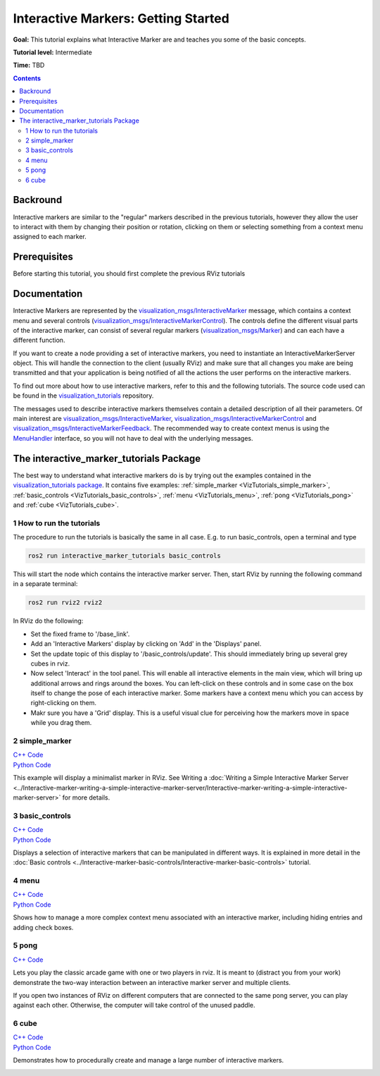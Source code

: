 .. redirect-from::

    Tutorials/RViz/Interactive-marker-getting-started

.. _RVizINTMarkerGettingStarted:

Interactive Markers: Getting Started
====================================

**Goal:** This tutorial explains what Interactive Marker are and teaches you some of the basic concepts.

**Tutorial level:** Intermediate

**Time:** TBD

.. contents:: Contents
   :depth: 2
   :local:


Backround
---------
Interactive markers are similar to the "regular" markers described in the previous tutorials,
however they allow the user to interact with them by changing their position or rotation,
clicking on them or selecting something from a context menu assigned to each marker.

Prerequisites
-------------
Before starting this tutorial, you should first complete the previous RViz tutorials

Documentation
-------------
Interactive Markers are represented by the `visualization_msgs/InteractiveMarker <http://docs.ros.org/en/api/visualization_msgs/html/msg/InteractiveMarker.html>`__ message,
which contains a context menu and several controls (`visualization_msgs/InteractiveMarkerControl <http://docs.ros.org/en/api/visualization_msgs/html/msg/InteractiveMarkerControl.html>`__).
The controls define the different visual parts of the interactive marker,
can consist of several regular markers (`visualization_msgs/Marker <http://docs.ros.org/en/api/visualization_msgs/html/msg/Marker.html>`__) and can each have a different function.

.. image:: images/interactive_marker_structure.png

If you want to create a node providing a set of interactive markers, you need to instantiate an InteractiveMarkerServer object.
This will handle the connection to the client (usually RViz) and make sure that all changes
you make are being transmitted and that your application is being notified of all the actions the user performs on the interactive markers.

.. image:: images/interactive_marker_architecture.png

To find out more about how to use interactive markers, refer to this and the following tutorials. The source code used can be found in the `visualization_tutorials <https://github.com/ros-visualization/visualization_tutorials/tree/ros2>`__ repository.

The messages used to describe interactive markers themselves contain a detailed description of all their parameters.
Of main interest are `visualization_msgs/InteractiveMarker <http://docs.ros.org/en/api/visualization_msgs/html/msg/InteractiveMarker.html>`__,
`visualization_msgs/InteractiveMarkerControl <http://docs.ros.org/en/api/visualization_msgs/html/msg/InteractiveMarkerControl.html>`__
and `visualization_msgs/InteractiveMarkerFeedback <http://docs.ros.org/en/api/visualization_msgs/html/msg/InteractiveMarkerFeedback.html>`__.
The recommended way to create context menus is using the `MenuHandler <https://docs.ros.org/en/api/interactive_markers/html/classinteractive__markers_1_1MenuHandler.html>`__ interface, so you will not have to deal with the underlying messages.

The interactive_marker_tutorials Package
----------------------------------------
The best way to understand what interactive markers do is by trying out the examples contained in the `visualization_tutorials package <https://github.com/ros-visualization/visualization_tutorials/tree/ros2/interactive_marker_tutorials>`__.
It contains five examples: :ref:`simple_marker <VizTutorials_simple_marker>`, :ref:`basic_controls <VizTutorials_basic_controls>`, :ref:`menu <VizTutorials_menu>`, :ref:`pong <VizTutorials_pong>` and :ref:`cube <VizTutorials_cube>`.

1 How to run the tutorials
^^^^^^^^^^^^^^^^^^^^^^^^^^
The procedure to run the tutorials is basically the same in all case. E.g. to run basic_controls, open a terminal and type

.. code-block:: console

    ros2 run interactive_marker_tutorials basic_controls

This will start the node which contains the interactive marker server. Then, start RViz by running the following command in a separate terminal:

.. code-block:: console

    ros2 run rviz2 rviz2

In RViz do the following:

* Set the fixed frame to '/base_link'.
* Add an 'Interactive Markers' display by clicking on 'Add' in the 'Displays' panel.
* Set the update topic of this display to '/basic_controls/update'. This should immediately bring up several grey cubes in rviz.
* Now select 'Interact' in the tool panel. This will enable all interactive elements in the main view, which will bring up additional arrows and rings around the boxes. You can left-click on these controls and in some case on the box itself to change the pose of each interactive marker. Some markers have a context menu which you can access by right-clicking on them.
* Makr sure you have a 'Grid' display. This is a useful visual clue for perceiving how the markers move in space while you drag them.

.. _VizTutorials_simple_marker:

2 simple_marker
^^^^^^^^^^^^^^^
| `C++ Code  <https://github.com/ros-visualization/visualization_tutorials/blob/ros2/interactive_marker_tutorials/src/simple_marker.cpp>`__
| `Python Code  <https://github.com/ros-visualization/visualization_tutorials/blob/ros2/interactive_marker_tutorials/scripts/simple_marker.py>`__

This example will display a minimalist marker in RViz. See Writing a :doc:`Writing a Simple Interactive Marker Server <../Interactive-marker-writing-a-simple-interactive-marker-server/Interactive-marker-writing-a-simple-interactive-marker-server>` for more details.

.. image:: images/simple_marker.png

.. _VizTutorials_basic_controls:

3 basic_controls
^^^^^^^^^^^^^^^^
| `C++ Code  <https://github.com/ros-visualization/visualization_tutorials/blob/ros2/interactive_marker_tutorials/src/basic_controls.cpp>`__
| `Python Code  <https://github.com/ros-visualization/visualization_tutorials/blob/ros2/interactive_marker_tutorials/scripts/basic_controls.py>`__

Displays a selection of interactive markers that can be manipulated in different ways. It is explained in more detail in the :doc:`Basic controls <../Interactive-marker-basic-controls/Interactive-marker-basic-controls>` tutorial.

.. image:: images/basic_controls.png

.. _VizTutorials_menu:

4 menu
^^^^^^
| `C++ Code  <https://github.com/ros-visualization/visualization_tutorials/blob/ros2/interactive_marker_tutorials/src/menu.cpp>`__
| `Python Code  <https://github.com/ros-visualization/visualization_tutorials/blob/ros2/interactive_marker_tutorials/scripts/menu.py>`__

Shows how to manage a more complex context menu associated with an interactive marker, including hiding entries and adding check boxes.

.. image:: images/menu.png

.. _VizTutorials_pong:

5 pong
^^^^^^
| `C++ Code  <https://github.com/ros-visualization/visualization_tutorials/blob/ros2/interactive_marker_tutorials/src/pong.cpp>`__

Lets you play the classic arcade game with one or two players in rviz. It is meant to (distract you from your work) demonstrate the two-way interaction between an interactive marker server and multiple clients.

If you open two instances of RViz on different computers that are connected to the same pong server, you can play against each other. Otherwise, the computer will take control of the unused paddle.

.. image:: images/pong.png

.. _VizTutorials_cube:

6 cube
^^^^^^
| `C++ Code  <https://github.com/ros-visualization/visualization_tutorials/blob/ros2/interactive_marker_tutorials/src/cube.cpp>`__
| `Python Code  <https://github.com/ros-visualization/visualization_tutorials/blob/ros2/interactive_marker_tutorials/scripts/cube.py>`__

Demonstrates how to procedurally create and manage a large number of interactive markers.

.. image:: images/cube.png
